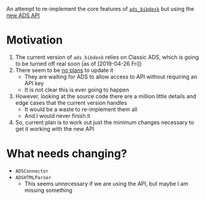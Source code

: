 An attempt to re-implement the core features of [[https://github.com/jonathansick/ads_bibdesk][~ads_bibdesk~]] but using the [[https://github.com/adsabs/adsabs-dev-api][new ADS API]]

* Motivation
1. The current version of ~ads_bibdesk~ relies on Classic ADS, which is going to be turned off real soon (as of [2019-04-26 Fri])
2. There seem to be [[https://github.com/jonathansick/ads_bibdesk/issues/68][no plans]] to update it
   - They are waiting for ADS to allow access to API without requiring an API key
   - It is not clear this is ever going to happen
3. However, looking at the source code there are a million little details and edge cases that the current version handles
   - It would be a waste to re-implement them all
   - And I would never finish it
4. So, current plan is to work out just the minimum changes necessary to get it working with the new API

* What needs changing?
+ ~ADSConnector~
+ ~ADSHTMLParser~
  + This seems unnecessary if we are using the API, but maybe I am missing something


